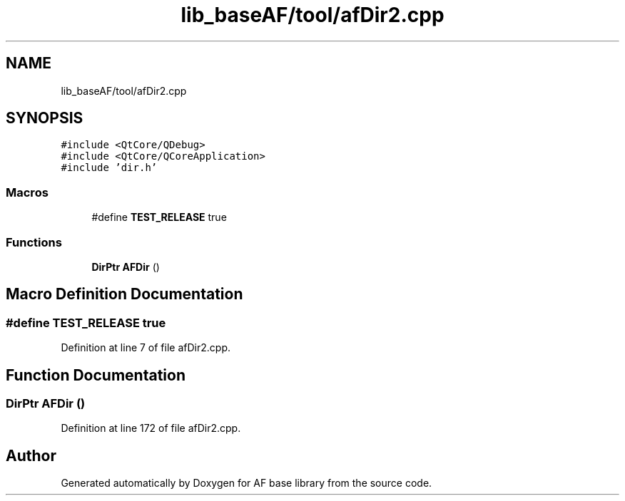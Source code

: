 .TH "lib_baseAF/tool/afDir2.cpp" 3 "Wed Apr 7 2021" "AF base library" \" -*- nroff -*-
.ad l
.nh
.SH NAME
lib_baseAF/tool/afDir2.cpp
.SH SYNOPSIS
.br
.PP
\fC#include <QtCore/QDebug>\fP
.br
\fC#include <QtCore/QCoreApplication>\fP
.br
\fC#include 'dir\&.h'\fP
.br

.SS "Macros"

.in +1c
.ti -1c
.RI "#define \fBTEST_RELEASE\fP   true"
.br
.in -1c
.SS "Functions"

.in +1c
.ti -1c
.RI "\fBDirPtr\fP \fBAFDir\fP ()"
.br
.in -1c
.SH "Macro Definition Documentation"
.PP 
.SS "#define TEST_RELEASE   true"

.PP
Definition at line 7 of file afDir2\&.cpp\&.
.SH "Function Documentation"
.PP 
.SS "\fBDirPtr\fP AFDir ()"

.PP
Definition at line 172 of file afDir2\&.cpp\&.
.SH "Author"
.PP 
Generated automatically by Doxygen for AF base library from the source code\&.
